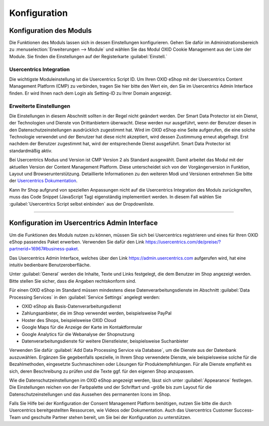 Konfiguration
=============

Konfiguration des Moduls
------------------------
Die Funktionen des Moduls lassen sich in dessen Einstellungen konfigurieren. Gehen Sie dafür im Administrationsbereich zu :menuselection:`Erweiterungen --> Module` und wählen Sie das  Modul OXID Cookie Management aus der Liste der Module. Sie finden die Einstellungen auf der Registerkarte :guilabel:`Einstell.`

.. image:: media/screenshots/oxdajm01.png
   :alt: OXID Cookie Management, Registerkarte Einstell.
   :height: 339
   :width: 650

Usercentrics Integration
^^^^^^^^^^^^^^^^^^^^^^^^
Die wichtigste Moduleinstellung ist die Usercentrics Script ID. Um Ihren OXID eShop mit der Usercentrics Content Management Platform (CMP) zu verbinden, tragen Sie hier bitte den Wert ein, den Sie im Usercentrics Admin Interface finden. Er wird Ihnen nach dem Login als Setting-ID zu Ihrer Domain angezeigt.  

Erweiterte Einstellungen
^^^^^^^^^^^^^^^^^^^^^^^^
Die Einstellungen in diesem Abschnitt sollten in der Regel nicht geändert werden. Der Smart Data Protector ist ein Dienst, der Technologien und Dienste von Drittanbietern überwacht. Diese werden nur ausgeführt, wenn der Benutzer diesen in den Datenschutzeinstellungen ausdrücklich zugestimmt hat. Wird im OXID eShop eine Seite aufgerufen, die eine solche Technologie verwendet und der Benutzer hat diese nicht akzeptiert, wird dessen Zustimmung erneut abgefragt. Erst nachdem der Benutzer zugestimmt hat, wird der entsprechende Dienst ausgeführt. Smart Data Protector ist standardmäßig aktiv.

Bei Usercentrics Modus und Version ist CMP Version 2 als Standard ausgewählt. Damit arbeitet das Modul mit der aktuellen Version der Content Management Platform. Diese unterscheidet sich von der Vorgängerversion in Funktion, Layout und Browserunterstützung. Detaillierte Informationen zu den weiteren Modi und Versionen entnehmen Sie bitte der `Usercentrics Dokumentation <https://docs.usercentrics.com>`_. 

Kann Ihr Shop aufgrund von speziellen Anpassungen nicht auf die Usercentrics Integration des Moduls zurückgreifen, muss das Code Snippet (JavaScript Tag) eigenständig implementiert werden. In diesem Fall wählen Sie :guilabel:`Usercentrics Script selbst einbinden` aus der Dropdownliste.

---------------------------------------------------------------------------------------------------

Konfiguration im Usercentrics Admin Interface
---------------------------------------------
Um die Funktionen des Moduls nutzen zu können, müssen Sie sich bei Usercentrics registrieren und eines für Ihren OXID eShop passendes Paket erwerben. Verwenden Sie dafür den Link https://usercentrics.com/de/preise/?partnerid=16967#business-paket.

Das Usercentrics Admin Interface, welches über den Link https://admin.usercentrics.com aufgerufen wird, hat eine intuitiv bedienbare Benutzeroberfläche. 

Unter :guilabel:`General` werden die Inhalte, Texte und Links festgelegt, die dem Benutzer im Shop angezeigt werden.  Bitte stellen Sie sicher, dass die Angaben rechtskonform sind.

Für einen OXID eShop im Standard müssen mindestens diese Datenverarbeitungsdienste im Abschnitt :guilabel:`Data Processing Services` in den :guilabel:`Service Settings` angelegt werden: 

* OXID eShop als Basis-Datenverarbeitungsdienst
* Zahlungsanbieter, die im Shop verwendet werden, beispielsweise PayPal
* Hoster des Shops, beispielsweise OXID Cloud
* Google Maps für die Anzeige der Karte im Kontaktformular
* Google Analytics für die Webanalyse der Shopnutzung
* Datenverarbeitungsdienste für weitere Dienstleister, beispielsweise Suchanbieter
  
Verwenden Sie dafür :guilabel:`Add Data Processing Service via Database`, um die Dienste aus der Datenbank auszuwählen. Ergänzen Sie gegebenfalls spezielle, in Ihrem Shop verwendete Dienste, wie beispielsweise solche für die Bezahlmethoden, eingesetzte Suchmaschinen oder Lösungen für Produktempfehlungen. Für alle Dienste empfiehlt es sich, deren Beschreibung zu prüfen und die Texte ggf. für den eigenen Shop anzupassen.

Wie die Datenschutzeinstellungen im OXID eShop angezeigt werden, lässt sich unter :guilabel:`Appearance` festlegen. Die Einstellungen reichen von der Farbpalette und der Schriftart und -größe bis zum Layout für die Datenschutzeinstellungen und das Aussehen des permanenten Icons im Shop.

.. image:: media/screenshots/oxdajm02.png
   :alt: Usercentrics Admin Interface, Appearance
   :height: 484
   :width: 650

Falls Sie Hilfe bei der Konfiguration der Consent Management Platform benötigen, nutzen Sie bitte die durch Usercentrics bereitgestellten Ressourcen, wie Videos oder Dokumentation. Auch das Usercentrics Customer Success-Team und geschulte Partner stehen bereit, um Sie bei der Konfiguration zu unterstützen.


.. Intern: oxdajm, Status: